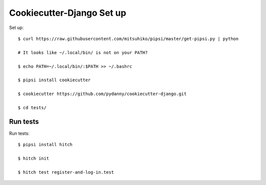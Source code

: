 Cookiecutter-Django Set up
==========================

Set up::

    $ curl https://raw.githubusercontent.com/mitsuhiko/pipsi/master/get-pipsi.py | python

    # It looks like ~/.local/bin/ is not on your PATH?

    $ echo PATH=~/.local/bin/:$PATH >> ~/.bashrc

    $ pipsi install cookiecutter

    $ cookiecutter https://github.com/pydanny/cookiecutter-django.git

    $ cd tests/



Run tests
---------

Run tests::

    $ pipsi install hitch

    $ hitch init

    $ hitch test register-and-log-in.test